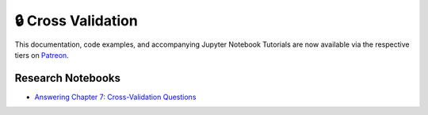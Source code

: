 .. _implementations-cross_validation:

===================
🔒 Cross Validation
===================

This documentation, code examples, and accompanying Jupyter Notebook Tutorials are now available via the respective tiers on
`Patreon <https://www.patreon.com/HudsonThames>`_.

Research Notebooks
##################

* `Answering Chapter 7: Cross-Validation Questions <https://github.com/hudson-and-thames/research/blob/master/Advances%20in%20Financial%20Machine%20Learning/Cross-Validation%20in%20Finance/Chapter7_Exercises_CrossValidation.ipynb>`_
